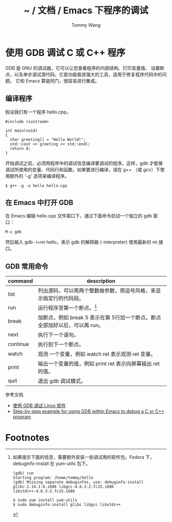 #+TITLE: ~ / 文档 / Emacs 下程序的调试
#+AUTHOR: Tommy Wang
#+OPTIONS: ^:nil

#+HTML_HEAD_EXTRA: <link rel="stylesheet" href="../css/org.css">

* 使用 GDB 调试 C 或 C++ 程序
  GDB 是 GNU 的调试器，它可以让您查看程序的内部结构、打印变量值、
  设置断点，以及单步调试源代码。它是功能极其强大的工具，适用于修复程序代码中的问题。
  它和 Emacs 算是同门，很容易进行集成。
** 编译程序
   假设我们有一个程序 hello.cpp。
#+BEGIN_EXAMPLE
#include <iostream>

int main(void)
{
  char greeting[] = "Hello World!";
  std::cout << greeting << std::endl;
  return 0;
}
#+END_EXAMPLE
   开始调试之前，必须用程序中的调试信息编译要调试的程序。这样，gdb
   才能够调试所使用的变量、代码行和函数。如果要进行编译，请在 g++
   （或 gcc）下使用额外的 '-g' 选项来编译程序。
#+BEGIN_EXAMPLE
$ g++ -g -o hello hello.cpp
#+END_EXAMPLE

** 在 Emacs 中打开 GDB
   在 Emacs 编辑 hello.cpp 文件窗口下，通过下面命令启动一个独立的 gdb 窗口：
#+BEGIN_EXAMPLE
M-x gdb
#+END_EXAMPLE
   然后输入 gdb -i=mi hello，表示 gdb 的解释器 (-interpreter) 使用最新的 mi 接口。

** GDB 常用命令
| command  | description                                                                 |
|----------+-----------------------------------------------------------------------------|
| list     | 列出源码，可以用两个整数做参数，用逗号风格，来显示指定行的代码段。          |
| run      | 运行程序至第一个断点。[fn:1]                                                |
| break    | 加断点，例如 break 5 表示在第 5行加一个断点。断点全部加好以后，可以再 run。 |
| next     | 执行下一个语句。                                                            |
| continue | 执行到下一个断点。                                                          |
| watch    | 观测 一个变量，例如 watch ret 表示观测 ret 变量。                           |
| print    | 输出一个变量的值，例如 print ret 表示向屏幕输出 ret 的值。                  |
| quit     | 退出 gdb 调试模式。                                                         |

参考文档
  + [[http://www.ibm.com/developerworks/cn/linux/sdk/gdb/index.html][使用 GDB 调试 Linux 软件]]
  + [[http://kb.iu.edu/data/aqsy.html][Step-by-step example for using GDB within Emacs to debug a C or C++ program]]

* Footnotes

[fn:1] 如果提示下面的信息，需要额外安装一些调试用的软件包。Fedora 下，debuginfo-install 在 yum-utils 包下。
#+BEGIN_EXAMPLE
(gdb) run
Starting program: /home/tommy/hello
(gdb) Missing separate debuginfos, use: debuginfo-install
glibc-2.14.1-6.i686 libgcc-4.6.3-2.fc15.i686
libstdc++-4.6.3-2.fc15.i686

$ sudo yum install yum-utils
$ sudo debuginfo-install glibc libgcc libstdc++
#+END_EXAMPLE

